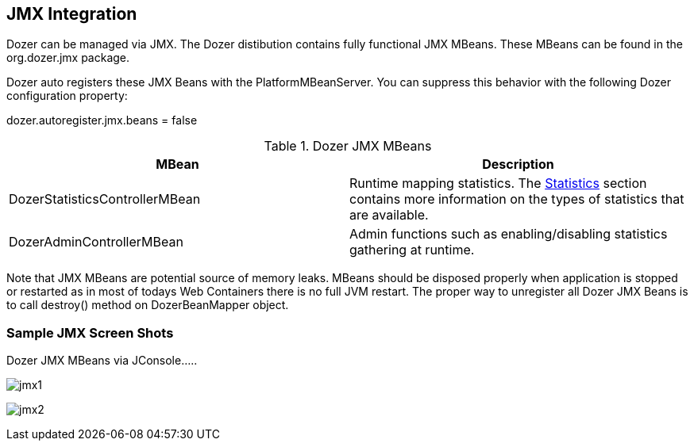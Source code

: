 == JMX Integration
Dozer can be managed via JMX. The Dozer distibution contains fully
functional JMX MBeans. These MBeans can be found in the org.dozer.jmx
package.

Dozer auto registers these JMX Beans with the PlatformMBeanServer. You
can suppress this behavior with the following Dozer configuration
property:

dozer.autoregister.jmx.beans = false

[cols="2*", options="header"]
.Dozer JMX MBeans
|===
|MBean
|Description

|DozerStatisticsControllerMBean
|Runtime mapping statistics. The link:./configuration/statistics.adoc[Statistics] section contains more information on the types of statistics that are available.

|DozerAdminControllerMBean
|Admin functions such as enabling/disabling statistics gathering at runtime.
|===

Note that JMX MBeans are potential source of memory leaks. MBeans should
be disposed properly when application is stopped or restarted as in most
of todays Web Containers there is no full JVM restart. The proper way to
unregister all Dozer JMX Beans is to call destroy() method on
DozerBeanMapper object.

=== Sample JMX Screen Shots
Dozer JMX MBeans via JConsole.....

image:../images/jmx1.png[jmx1]

image:../images/jmx2.png[jmx2]
